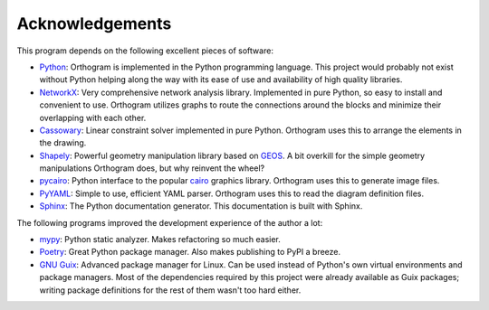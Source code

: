 Acknowledgements
================

This program depends on the following excellent pieces of software:

* `Python`_: Orthogram is implemented in the Python programming
  language.  This project would probably not exist without Python
  helping along the way with its ease of use and availability of high
  quality libraries.

* `NetworkX`_: Very comprehensive network analysis library.
  Implemented in pure Python, so easy to install and convenient to
  use.  Orthogram utilizes graphs to route the connections around the
  blocks and minimize their overlapping with each other.

* `Cassowary`_: Linear constraint solver implemented in pure Python.
  Orthogram uses this to arrange the elements in the drawing.

* `Shapely`_: Powerful geometry manipulation library based on `GEOS`_.
  A bit overkill for the simple geometry manipulations Orthogram does,
  but why reinvent the wheel?

* `pycairo`_: Python interface to the popular `cairo`_ graphics
  library.  Orthogram uses this to generate image files.

* `PyYAML`_: Simple to use, efficient YAML parser.  Orthogram uses
  this to read the diagram definition files.

* `Sphinx`_: The Python documentation generator.  This documentation
  is built with Sphinx.

The following programs improved the development experience of the
author a lot:

* `mypy`_: Python static analyzer.  Makes refactoring so much easier.

* `Poetry`_: Great Python package manager.  Also makes publishing to
  PyPI a breeze.

* `GNU Guix`_: Advanced package manager for Linux.  Can be used
  instead of Python's own virtual environments and package managers.
  Most of the dependencies required by this project were already
  available as Guix packages; writing package definitions for the rest
  of them wasn't too hard either.

.. _Python: https://python.org
.. _NetworkX: https://networkx.org/
.. _Shapely: https://github.com/Toblerity/Shapely
.. _GEOS: https://trac.osgeo.org/geos
.. _Cassowary: https://github.com/brodderickrodriguez/cassowary
.. _pycairo: https://github.com/pygobject/pycairo
.. _cairo: https://cairographics.org
.. _PyYAML: https://github.com/yaml/pyyaml
.. _Sphinx: https://www.sphinx-doc.org/
.. _Poetry: https://python-poetry.org/
.. _mypy: http://mypy-lang.org/
.. _GNU Guix: https://guix.gnu.org/
